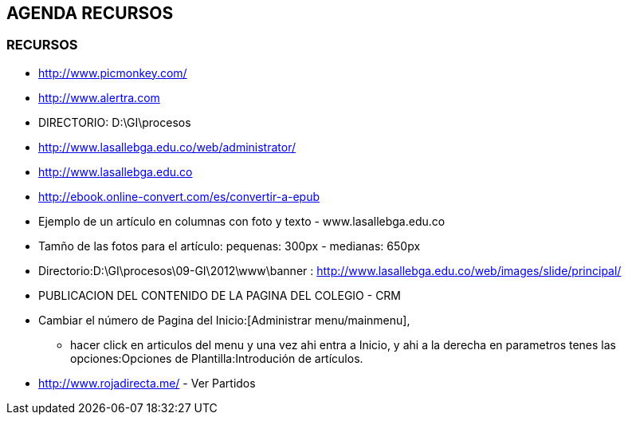 [[agenda-recurso]]

////
a=&#225; e=&#233; i=&#237; o=&#243; u=&#250;

A=&#193; E=&#201; I=&#205; O=&#211; U=&#218;

n=&#241; N=&#209;
////

== AGENDA RECURSOS

=== RECURSOS

* http://www.picmonkey.com/

* http://www.alertra.com

* DIRECTORIO: D:\GI\procesos

* http://www.lasallebga.edu.co/web/administrator/

* http://www.lasallebga.edu.co

* http://ebook.online-convert.com/es/convertir-a-epub

* Ejemplo de un art&#237;culo en columnas con foto y texto - www.lasallebga.edu.co

* Tam&#241;o de las fotos para el art&#237;culo: pequenas: 300px - medianas: 650px

* Directorio:D:\GI\procesos\09-GI\2012\www\banner : http://www.lasallebga.edu.co/web/images/slide/principal/

* PUBLICACION DEL CONTENIDO DE LA PAGINA DEL COLEGIO - CRM

* Cambiar el n&#250;mero de Pagina del Inicio:[Administrar menu/mainmenu],

** hacer click en articulos del menu y una vez ahi entra a Inicio, y ahi a la derecha en parametros tenes
   las opciones:Opciones de Plantilla:Introduci&#243;n de art&#237;culos.

* http://www.rojadirecta.me/ - Ver Partidos

